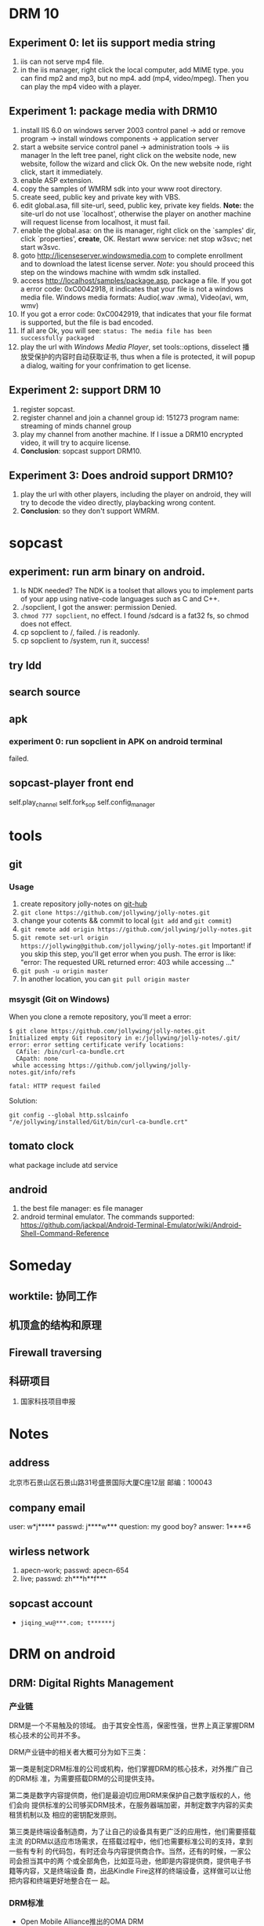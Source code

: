
* DRM 10
** Experiment 0: let iis support media string
1. iis can not serve mp4 file.
2. in the iis manager, right click the local computer, add MIME type. you can find mp2 and mp3, but no mp4. add (mp4, video/mpeg). Then you can play the mp4 video with a player.

** Experiment 1: package media with DRM10
1. install IIS 6.0 on windows server 2003
   control panel -> add or remove program -> install windows components
   -> application server
2. start a website service
   control panel -> administration tools -> iis manager
   In the left tree panel, right click on the website node, new website, follow the wizard and click Ok.
   On the new website node, right click, start it immediately.
3. enable ASP extension.
4. copy the samples of WMRM sdk into your www root directory.
5. create seed, public key and private key with VBS.
6. edit global.asa, fill site-url, seed, public key, private key fields.
   *Note:* the site-url do not use `localhost', otherwise the player on
   another machine will request license from localhost, it must fail.
7. enable the global.asa: on the iis manager, right click on the `samples' dir, click `properties', *create*, OK.
   Restart www service: net stop w3svc; net start w3svc.
8. goto http://licenseserver.windowsmedia.com to complete enrollment and to download the latest license server.
   /Note/: you should proceed this step on the windows machine with wmdm sdk installed.
9. access http://localhost/samples/package.asp, package a file.
   If you got a error code: 0xC0042918, it indicates that your file is not a windows media file.
   Windows media formats: Audio(.wav .wma), Video(avi, wm, wmv)
10. If you got a error code: 0xC0042919, that indicates that your file
    format is supported, but the file is bad encoded.
11. If all are Ok, you will see: =status: The media file has been successfully packaged=
12. play the url with /Windows Media Player/, set tools::options, disselect
    播放受保护的内容时自动获取证书, thus when a file is protected, it will
    popup a dialog, waiting for your confrimation to get license.
** Experiment 2: support DRM 10
1. register sopcast.
2. register channel and join a channel group
   id: 151273
   program name: streaming of minds
   channel group
3. play my channel from another machine. If I issue a DRM10 encrypted video, it will try to acquire license.
4. *Conclusion*: sopcast support DRM10.
** Experiment 3: Does android support DRM10?
1. play the url with other players, including the player on android, they
   will try to decode the video directly, playbacking wrong content.
2. *Conclusion*: so they don't support WMRM.

* sopcast
** experiment: run arm binary on android.
1. Is NDK needed? The NDK is a toolset that allows you to implement parts
   of your app using native-code languages such as C and C++.
2. ./sopclient, I got the answer: permission Denied.
3. =chmod 777 sopclient=, no effect. I found /sdcard is a fat32 fs, so
   chmod does not effect.
4. cp sopclient to /, failed. / is readonly.
5. cp sopclient to /system, run it, success!
** try ldd
** search source
** apk
*** experiment 0: run sopclient in APK on android terminal
failed.
** sopcast-player front end
self.play_channel
self.fork_sop
self.config_manager
* tools
** git
*** Usage
1. create repository jolly-notes on [[https://github.com/][git-hub]]
2. =git clone https://github.com/jollywing/jolly-notes.git=
3. change your cotents && commit to local (=git add= and =git commit=)
4. =git remote add origin https://github.com/jollywing/jolly-notes.git=
5. =git remote set-url origin https://jollywing@github.com/jollywing/jolly-notes.git=
   Important! if you skip this step, you'll get error when you push.
   The error is like: "error: The requested URL returned error: 403 while accessing ..."
6. =git push -u origin master=
7. In another location, you can  =git pull origin master=
*** msysgit (Git on Windows)
When you clone a remote repository, you'll meet a error:

#+BEGIN_EXAMPLE
$ git clone https://github.com/jollywing/jolly-notes.git
Initialized empty Git repository in e:/jollywing/jolly-notes/.git/
error: error setting certificate verify locations:
  CAfile: /bin/curl-ca-bundle.crt
  CApath: none
 while accessing https://github.com/jollywing/jolly-notes.git/info/refs

fatal: HTTP request failed
#+END_EXAMPLE

Solution:
: git config --global http.sslcainfo "/e/jollywing/installed/Git/bin/curl-ca-bundle.crt"

** tomato clock
what package include atd service
** android
1. the best file manager: es file manager
2. android terminal emulator.
   The commands supported:
   https://github.com/jackpal/Android-Terminal-Emulator/wiki/Android-Shell-Command-Reference
* Someday
** worktile: 协同工作
** 机顶盒的结构和原理
** Firewall traversing

** 科研项目
1. 国家科技项目申报
* Notes
** address
北京市石景山区石景山路31号盛景国际大厦C座12层  邮编：100043
** company email
user: w*j*****
passwd: j****w***
question: my good boy?
answer: 1****6
** wirless network
1. apecn-work; passwd: apecn-654
2. live; passwd: zh***h**f***
** sopcast account
- =jiqing_wu@***.com; t******j=
* DRM on android
** DRM: Digital Rights Management
*** 产业链
DRM是一个不易触及的领域。
由于其安全性高，保密性强，世界上真正掌握DRM核心技术的公司并不多。

DRM产业链中的相关者大概可分为如下三类：

第一类是制定DRM标准的公司或机构，他们掌握DRM的核心技术，对外推广自己的DRM标
准，为需要搭载DRM的公司提供支持。

第二类是数字内容提供商，他们是最迫切应用DRM来保护自己数字版权的人，他们会向
提供标准的公司够买DRM技术，在服务器端加密，并制定数字内容的买卖租赁机制以及
相应的密钥配发原则。

第三类是终端设备制造商，为了让自己的设备具有更广泛的应用性，他们需要搭载主流
的DRM以适应市场需求，在搭载过程中，他们也需要标准公司的支持，拿到一些有专利
的代码包，有时还会与内容提供商合作。当然，还有的时候，一家公司会担当其中的两
个或全部角色，比如亚马逊，他即是内容提供商，提供电子书籍等内容，又是终端设备
商，出品Kindle Fire这样的终端设备，这样做可以让他把内容和终端更好地整合在一
起。

*** DRM标准
+ Open Mobile Alliance推出的OMA DRM
+ Marlin Developer Community提出的Marlin DRM
+ Google则通过收购Widevine公司推出了Widevine DRM。
  Google acquires the Widevine company that provides the DRM support for protecting e.g. the HLS H.264/AAC streams.
  *Need the player support Widevine DRM*.
*** DRM supported by Android
ref: http://blog.csdn.net/innost/article/details/9732847

从Android智能终端来看，Google的原生Android（Android Open Source Project，简称AOSP）系统仅仅集成了OMA DRM V1的一部分功能，它远未构成一个完整的DRM解决方案。
在这种情况下，设备厂商只能根据情况选择合适的DRM解决方案并集成到Android平台中来。
例如，手机厂商可以通过Google的授权以获取Widevine DRM对应的软件包从而将Widevine DRM集成到自己的产品中。

DRM Framework API模块是Framework层暴露给App的接口。该模块中最主要的类是DrmManagerClient。

DRM Framework API模块通过Binder机制和位于drmserver进程（以Android 4.1为例，drmserver的代码位于framework/av/drm/drmserver）中的DRM Manager模块通信。DRM Manager加载并管理系统中所有的DRM插件。

DRM Plugins是真正实现权限管理、数字内容解密等工作的模块。
根据DRM标准的不同，这些Plugins的实现亦不相同。另外，一个手机可能会集成多个DRM Plugin。
这是因为媒体文件如果采用不同的DRM解决方案进行加密的话，手机在播放它们时，DRM Manager需找到对应的DRM Plugin以进行解密。
** How windows Meia Rights Manager Works
** How does Drm10 work?
* HLS + AES
** survey
ref:
[[http://www.streamingmedia.com/Articles/Editorial/What-Is-.../What-is-HLS-(HTTP-Live-Streaming)-78221.aspx]]

HLS = Http Live Streaming.
an HTTP-based media streaming communications protocol implemented by Apple Inc.
Apple first announced HLS in 2009.

It works by breaking the overall stream into a sequence of small HTTP-based
file downloads, each download loading one short chunk of an overall
potentially unbounded transport stream.

Though encoded using the /H.264 video codec/ and /AAC/ audio codec, 
audio/video streams must be segmented into chunks in an *MPEG-2 transport stream* with a .ts extension. 

** encryption
*** AES encryption
ref: http://docs.unified-streaming.com/documentation/protect/hls-with-aes.html

The encryption is applied on-the-fly, so there is no preprocessing involved.
Enable: The options for enabling encryptions are stored in the server manifest file.

For HLS AES encryption a content_key (the AES encryption key) and a license
acquisition URL (the location where the player retrieves the key) is
needed.

You can use openssl for generating a random key:
: openssl rand 16 > video.key

The file video.key holds the encryption key that will be requested by the player.

Server Manifest

Next is creating a server manfiest file with enabled encryption.
You need to provide the following options:

1. /hls.content_key/	AES Content Encyption Key (128 bits).
2. /hls.license_server_url/	The URL used by the player to retrieve the key.

#+BEGIN_SRC
mp4split -o video.ism \
  --hls.content_key=`cat video.key | hexdump -e '16/1 "%02x"'` \
  --hls.license_server_url=http://www.example.com/video/video.key \
  video.ismv
#+END_SRC

The generated server manifest file (video.ism) now holds the key
information. When a client requests an .m3u8 playlist the webserver module
will automatically insert the proper #EXT-X-KEY tag and requests for the
MPEG-TS fragments are encrypted on-the-fly.

An example .m3u8 playlist:

#EXTM3U
#EXT-X-VERSION:1
#EXT-X-MEDIA-SEQUENCE:0
#EXT-X-KEY:METHOD=AES-128,URI="http://www.example.com/video/video.key"
#EXTINF:4, no desc
video-audio=65000-video=236000-0.ts

Note that you can add PlayReady and Apple HTTP Live Streaming encryption at
the same time to the server manifest file creation command line. The
following command creates a server manifest file with the key information
embedded:

#+BEGIN_SRC
mp4split -o video.ism \
  --hls.key_seed=000102030405060708090a0b0c0d0e0f \
  --hls.license_server_url=https://www.example.com/oceans.key \
  video.ismv
#+END_SRC

For *Verimatrix VCAS* support, see below for the documentation.
Verimatrix VCAS
USP supports Verimatrix VCAS. To use this you need to use the key_provider and key_provider_url options when creating the server manifest. USP will know how to connect with the Verimatrix server and fetch the keys:

Name	Description
hls.key_provider	The string verimatrix should be used to indicate Verimatrix as a key provider.
hls.key_provider_url	The URL used to retrieve the key.
Example
The following command creates a server manifest file with the key information embedded:

mp4split -o video.ism \
  --hls.key_provider=verimatrix \
  --hls.key_provider_url="http://verimatrix_url/CAB/keyfile?r=MY_ID&t=VOD&c=N" \
  video.ismv
Please note that in the above example some dummy values are used, and that you need to provide values for r, t and c. Please consult the Verimatrix documenttion regarding this. Replaced should be:

the string 'verimatrix_url' should be replaced with the url Verimatrix provides
MY_ID should be replaced with the customer id Verimatrix provides
VOD can also be another type (see the Verimatrix documentation)
N is the number of keys you can fetch, set by Verimatrix
Using SAMPLE-AES (protocol version 5)
For SAMPLE-AES encryption the setup is similar. Please note that this is for on-the-fly encryption. For file based encryption see HLS packaging.

First we have to create a 128-bit CEK (Content Encryption Key) and 128-bit IV (Initialization Vector). This is just a 32 bytes file with random bytes. You could use for example 'openssl' to create the key.

openssl rand 32 > presentation.key
The command-lines for creating the server manifest is similar to the above above, except that we need to use different options.

Option	Description
hls.content_key	The content key used for encryption
hls.license_server_url	The URL where the key can be fetched
hls.playout	The string identifier ('sample_aes')
Example
#!/bin/bash

CONTENT_KEY=A8FD3449772FA3DD2F1BCE74764A8B46

MP4SPLIT_OPTIONS=
MP4SPLIT_OPTIONS+="--hls.content_key=$CONTENT_KEY "
MP4SPLIT_OPTIONS+="--hls.license_server_url=http://example.com/oceans_drm.key "
MP4SPLIT_OPTIONS+="--hls.no_discontinuities "
MP4SPLIT_OPTIONS+="--hls.playout=sample_aes "

mp4split -o example.ism $MP4SPLIT_OPTIONS oceans-64k.ismv oceans-250k.ismv

HLS also specifies a standard encryption mechanism using AES and a method
of secure key distribution using HTTPS with either a device specific realm
login or HTTP cookie which together provide a simple DRM system.
*** practice
yum install openssl
: openssl rand 16 > video.key
get mp4split command line tool
Download the source of the H264 Streaming Module for Lighttpd.

For Lighttpd 1.4.18:

cd ~
wget http://h264.code-shop.com/download/lighttpd-1.4.18_mod_h264_streaming-2.2.0.tar.gz
tar -zxvf lighttpd-1.4.18_mod_h264_streaming-2.2.0.tar.gz
For Lighttpd 1.5.0:

cd ~
wget http://h264.code-shop.com/download/lighttpd-1.5.0_mod_h264_streaming-2.2.0.tar.gz
tar -zxvf lighttpd-1.5.0_mod_h264_streaming-2.2.0.tar.gz
If you plan to play Multi Bit Rate H.264 encoded videos, you will also need the command line tool 'mp4split' to create the Smooth Streaming manifest files.

wget http://h264.code-shop.com/download/mp4split-2.2.0.tar.gz
tar -zxvf mp4split-2.2.0.tar.gz

server manifest

ismv = ISMV file is an IIS Smooth Streaming Video. 
ism = IIS Smooth Streaming Server Manifest Data

Try apache multimedia serve
upload a mp4 file
download psftp.exe
> open 192.168.109.50
user: root; passwd: 123456
> cd /home/aptv
> lcd e:/jollywing/documents
> put gaoyuanlan.mp4
> bye

start httpd: /etc/init.d/httpd start
try http://192.168.109.50/gaoyuanlan.mp4

`cat video.key | hexdump -e '16/1 "%02x"'` \

mp4split -o video.ism \
  --hls.content_key=`cat video.key | hexdump -e '16/1 "%02x"'` \
  --hls.license_server_url=http://www.example.com/video/video.key \
  video.ismv

*** 防下载
动态生成m3u8以及ts切片的地址，在下发到终端之后一定时间内，或下次请求时，改变生成的路径。
目前所有用HTTP实现视频点播的网站，如果有版权保护（防下载）都是用的这种方法。

*** session encryption
访问接口要有apikey才能取回m3u8的地址和生成session,然后用带session的m3u8里的
ts地址去访问具体的ts切片的服务器，ts切片上也带session

** Content Protection/Closed Captions in HLS
HLS doesn’t natively support digital rights management (DRM) though you
can encrypt the data and provide key access using HTTPS authentication.
There are several third-party DRM solutions becoming available, including
from (1) AuthenTec, (2) SecureMedia, and (3) WideVine. HLS can support
closed captions included in the MPEG-2 transport stream.

** HTTP Live Streaming client
Apple recommends using the HTML5 video tag for deploying HLS video on a website.

** android play encrypted hls?
1. according to http://stackoverflow.com/questions/14235148/how-to-decrypt-ts-files-given-in-a-m3u8-file/14235534#14235534
   the media framework of android can encrypted hls automatically.
   =As mentioned in my comment, AES-128 decyption is done automatically on Android 3.x & 4.x devices by the mediaframework.=

   Below a quote from the HLS draft

   EXTINF is a record marker that describes the media file identified by the
   URI that follows it. Each media file URI MUST be preceded by an EXTINF tag.

2. split mp4 ts.

   : useradd -m -U jolly; passwd jolly; 567890

   install ffmpeg:

   #+BEGIN_SRC sh
   wget -c http://ffmpeg.org/releases/ffmpeg-snapshot.tar.bz2
   tar xjvf ffmpeg-snapshot.tar.bz2
   cd ffmpeg
   ./configure --disable-yasm
   make
   sudo make install
   #+END_SRC

   : ffmpeg -i gaoyuanlan.mp4 -codec copy -vbsf h264_mp4toannexb -map 0 -f segment -segment_list out.m3u8 -segment_time 10 out%03d.ts

3. Test HLS.
   mplayer http://192.168.109.50/aes-demo/gaoyuanlan.mp4 OK
   mplayer http://192.168.109.50/aes-demo/out.m3u8 NOT WORK.
   vlc http://192.168.109.50/aes-demo/out.m3u8 OK.

4. encryption with aes-128

   openssl encryption:
   http://stackoverflow.com/questions/3010638/using-openssl-encryption-for-apples-http-live-streaming

   #+BEGIN_SRC sh
   #!/bin/bash
   keyfile="video.key"
   openssl rand 16 > $keyfile
   hexKey=`cat $keyfile | hexdump -e '16/1 "%02x"'`
   echo $hexKey
   hexIV='0'
   
   for seg in $(ls *.ts)
   do
   echo "Encrypting $seg ..."
   base="$(basename $seg .ts)"
   out="${base}-encrypted.ts"
   openssl aes-128-cbc -e -in $seg -out $out -p -nosalt -iv ${hexIV}  -K ${hexKey}
   echo "Create $out."
   done
   #+END_SRC

   add encrypt hint to m3u8
   : #EXT-X-KEY:METHOD=AES-128,URI="video.key"
   before
   : #EXTINF:10...

   A script for create keys for each ts:
   #+BEGIN_SRC
   #!/bin/bash
   
   for seg in $(ls *.ts)
   do
   echo "Encrypting $seg ..."
   base="$(basename $seg .ts)"
   keyfile="${base}.key"
   openssl rand 16 > $keyfile
   hexKey=`cat $keyfile | hexdump -e '16/1 "%02x"'`
   hexIV='0'
   echo "hexKey: ${hexKey}"
   out="${base}-encrypted.ts"
   openssl aes-128-cbc -e -in $seg -out $out -p -nosalt -iv ${hexIV}  -K ${hexKey}
   echo "Create $out."
   done
   #+END_SRC

5. Test.
   Apple sarafi, OK.
   Android MxPlayer: http://192.168.1.50/aes-demo/encrypt.m3u8

6. check log of apache
   : cd /var/log/httpd
   : vim aptv-access.log

* Emacs
** make theme
~/.emacs.d/spring-theme.el

#+BEGIN_SRC elisp
(deftheme spring
  "A black on light green theme, to protect your eyes.")

(let ((class '((class color) (min-colors 89))))
  (custom-theme-set-faces
   'spring
   `(default ((,class (:background "#99bb99" :foreground "black"))))
   ... ...
  ))

(provide-theme 'spring)
#+END_SRC
** gnus
M-x gnus-other-frame
* IT News
1. 2013.4, 百度继收购爱奇艺之后，收购了PPS。
2. 优酷收购土豆网后成为第一阵营，百度携手爱奇艺、PPS争夺第二阵营，搜狐视频、腾讯视频等都在步步紧逼，抢占视频行业市场。

|   | salary | environment | family | girl | sum |
| a |      0 |           0 |      3 |    0 | 3   |
| b |      3 |           1 |      0 |    1 | 5   |
* BTlive
* btsync
ref: http://www.bittorrent.com/sync
AL32ADHNEBXGOLZVH7QBBNDY5UWREKAWZ

set up linux version
